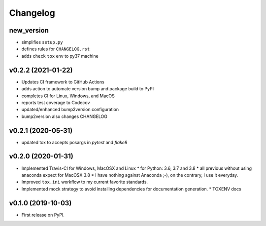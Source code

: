 Changelog
=========

new_version
------------------------------------------------------------

* simplifies ``setup.py``
* defines rules for ``CHANGELOG.rst``
* adds ``check`` ``tox`` env to py37 machine

v0.2.2 (2021-01-22)
------------------------------------------------------------

* Updates CI framework to GitHub Actions
* adds action to automate version bump and package build to PyPI
* completes CI for Linux, Windows, and MacOS
* reports test coverage to Codecov
* updated/enhanced bump2version configuration
* bump2version also changes CHANGELOG

v0.2.1 (2020-05-31)
-------------------

* updated tox to accepts posargs in `pytest` and `flake8`

v0.2.0 (2020-01-31)
-------------------

* Implemented Travis-CI for Windows, MacOSX and Linux
  * for Python: 3.6, 3.7 and 3.8
  * all previous without using anaconda expect for MacOSX 3.8
  * I have nothing against Anaconda ;-), on the contrary, I use it everyday.
* Improved ``tox.ini`` workflow to my current favorite standards.
* Implemented mock strategy to avoid installing dependencies for documentation generation.
  * TOXENV docs

v0.1.0 (2019-10-03)
-------------------

* First release on PyPI.
